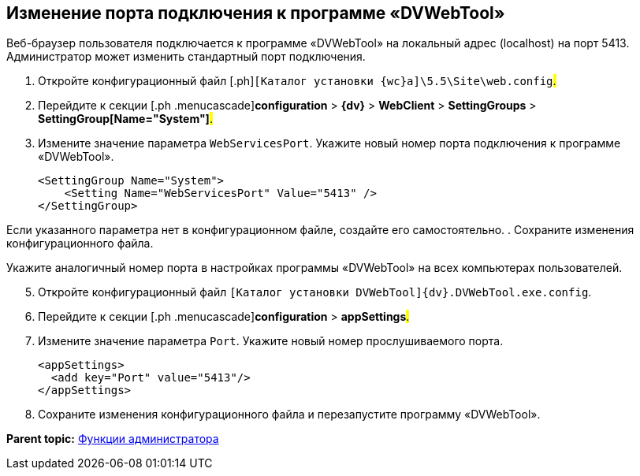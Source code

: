 
== Изменение порта подключения к программе «DVWebTool»

Веб-браузер пользователя подключается к программе «DVWebTool» на локальный адрес (localhost) на порт 5413. Администратор может изменить стандартный порт подключения.

. [.ph .cmd]#Откройте конфигурационный файл [.ph]#[.ph .filepath]`[Каталог установки {wc}а]\5.5\Site\web.config`#.#
. [.ph .cmd]#Перейдите к секции [.ph .menucascade]#[.ph .uicontrol]*configuration* > [.ph .uicontrol]*{dv}* > [.ph .uicontrol]*WebClient* > [.ph .uicontrol]*SettingGroups* > [.ph .uicontrol]*SettingGroup[Name="System"]*#.#
. [.ph .cmd]#Измените значение параметра `WebServicesPort`. Укажите новый номер порта подключения к программе «DVWebTool».#
+
[source,pre,codeblock]
----
<SettingGroup Name="System">
    <Setting Name="WebServicesPort" Value="5413" /> 
</SettingGroup>
----

Если указанного параметра нет в конфигурационном файле, создайте его самостоятельно.
. [.ph .cmd]#Сохраните изменения конфигурационного файла.#

Укажите аналогичный номер порта в настройках программы «DVWebTool» на всех компьютерах пользователей.

[start=5]
. [.ph .cmd]#Откройте конфигурационный файл [.ph .filepath]`[Каталог установки DVWebTool]\{dv}.DVWebTool.exe.config`.#
. [.ph .cmd]#Перейдите к секции [.ph .menucascade]#[.ph .uicontrol]*configuration* > [.ph .uicontrol]*appSettings*#.#
. [.ph .cmd]#Измените значение параметра `Port`. Укажите новый номер прослушиваемого порта.#
+
[source,pre,codeblock]
----
<appSettings>
  <add key="Port" value="5413"/>
</appSettings>
----
. [.ph .cmd]#Сохраните изменения конфигурационного файла и перезапустите программу «DVWebTool».#

*Parent topic:* xref:Administrator_functions.adoc[Функции администратора]
